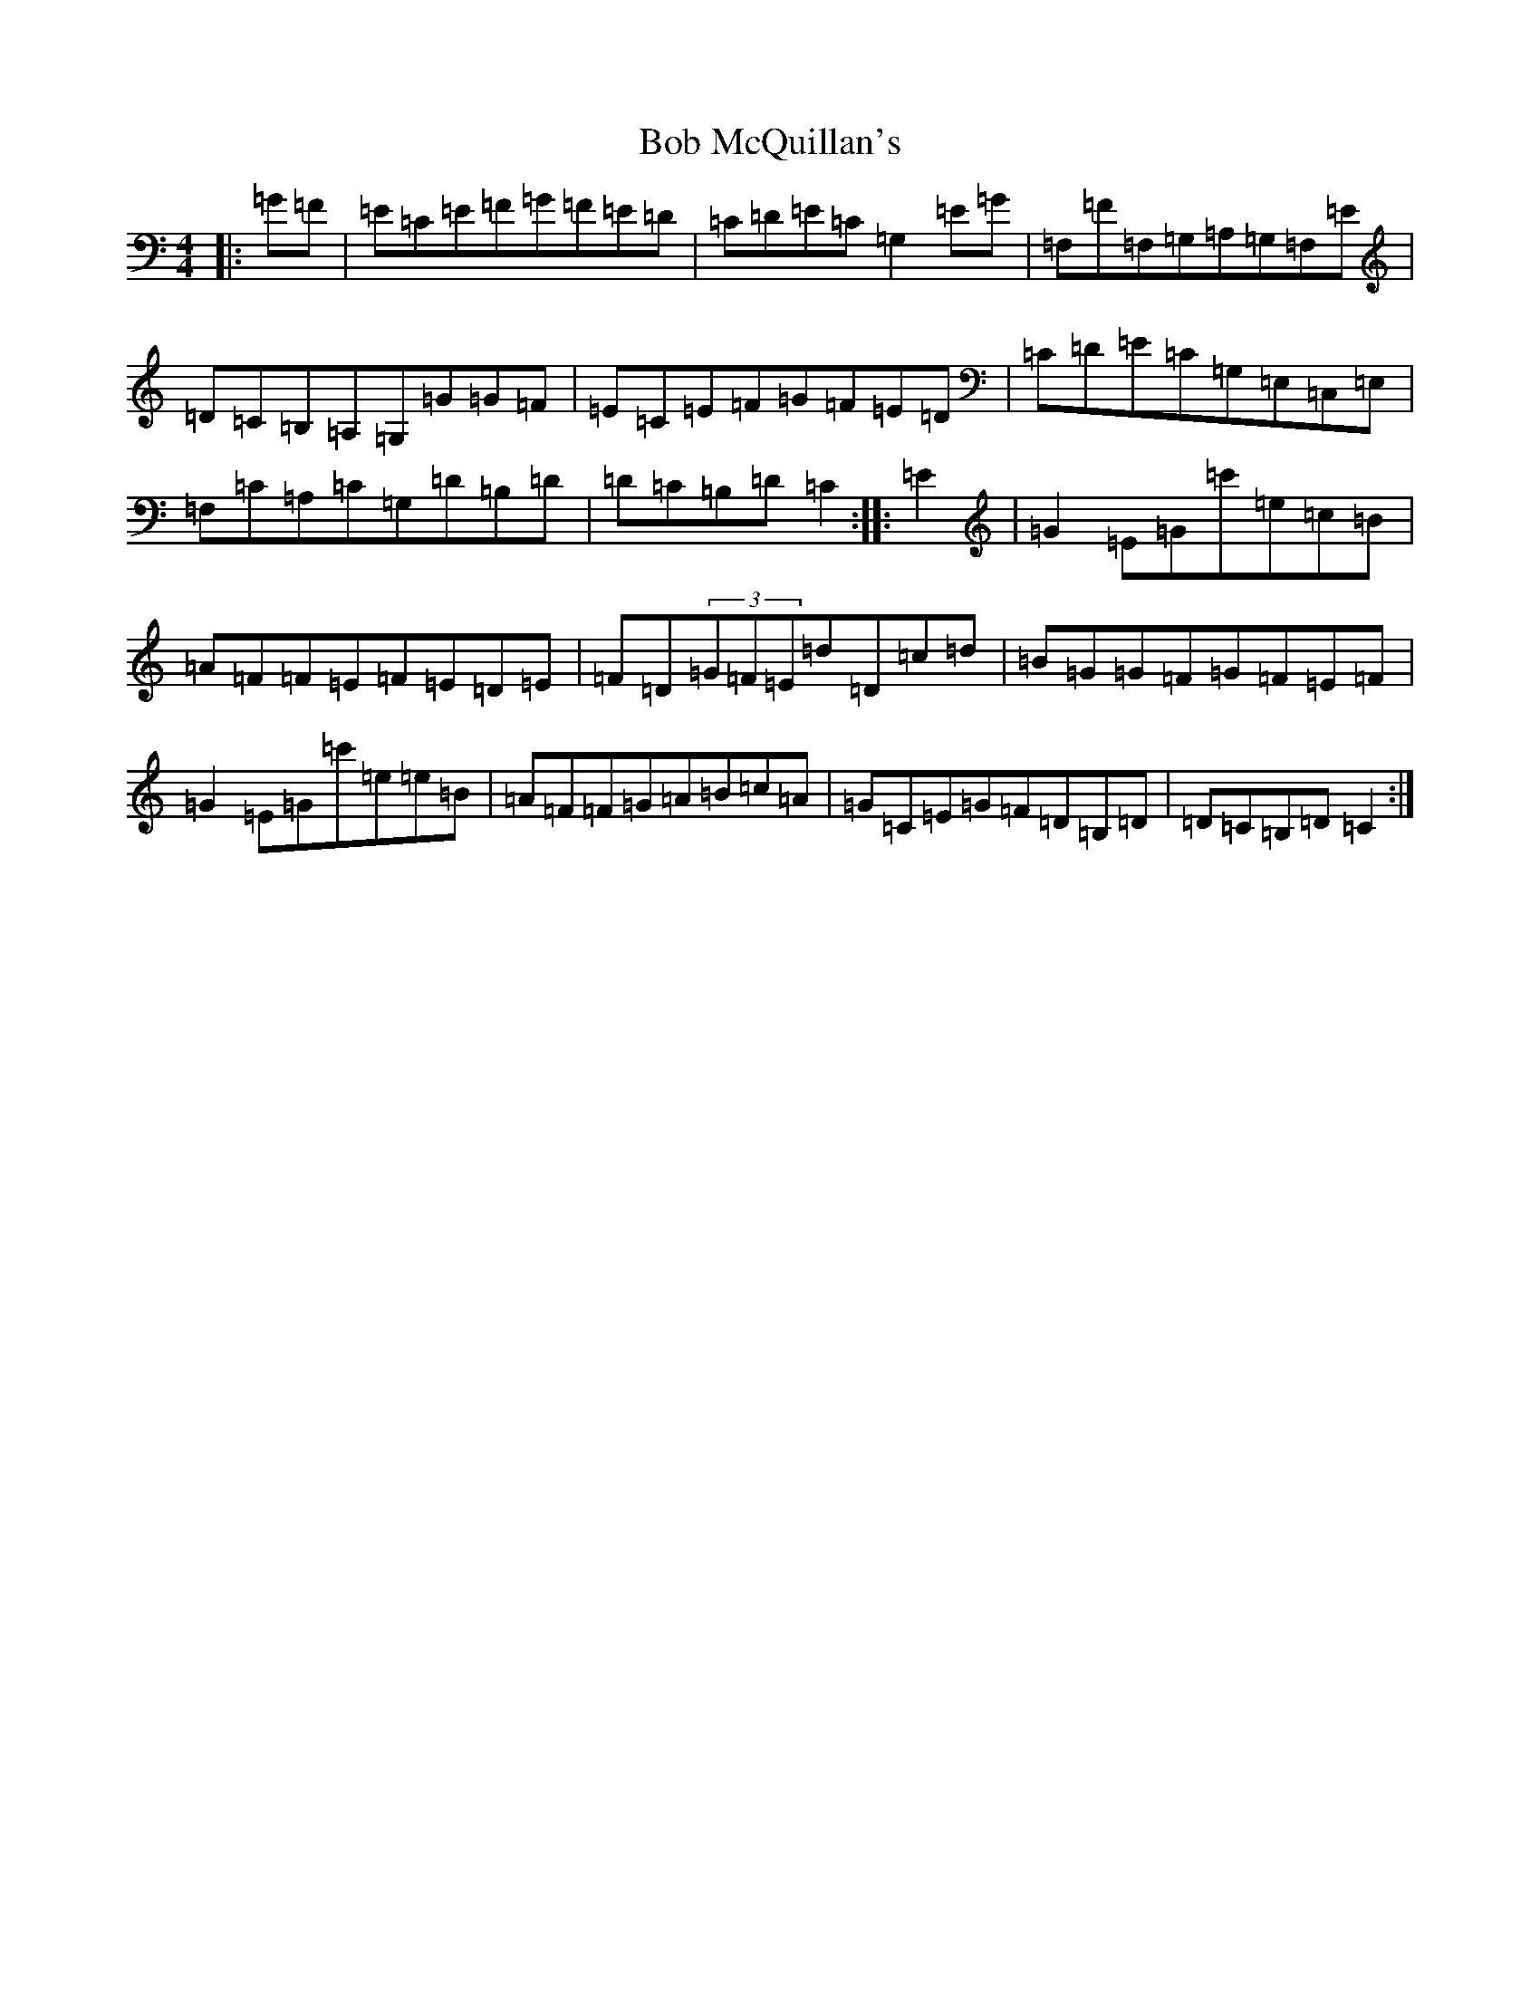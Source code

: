 X: 2141
T: Bob McQuillan's
S: https://thesession.org/tunes/1544#setting1544
R: reel
M:4/4
L:1/8
K: C Major
|:=G=F|=E=C=E=F=G=F=E=D|=C=D=E=C=G,2=E=G|=F,=F=F,=G,=A,=G,=F,=E|=D=C=B,=A,=G,=G=G=F|=E=C=E=F=G=F=E=D|=C=D=E=C=G,=E,=C,=E,|=F,=C=A,=C=G,=D=B,=D|=D=C=B,=D=C2:||:=E2|=G2=E=G=c'=e=c=B|=A=F=F=E=F=E=D=E|=F=D(3=G=F=E=d=D=c=d|=B=G=G=F=G=F=E=F|=G2=E=G=c'=e=e=B|=A=F=F=G=A=B=c=A|=G=C=E=G=F=D=B,=D|=D=C=B,=D=C2:|